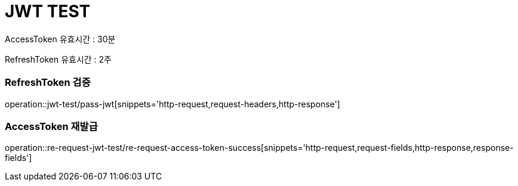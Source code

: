 = JWT TEST

AccessToken 유효시간 : 30분 +

RefreshToken 유효시간 : 2주

=== RefreshToken 검증
operation::jwt-test/pass-jwt[snippets='http-request,request-headers,http-response']

=== AccessToken 재발급
operation::re-request-jwt-test/re-request-access-token-success[snippets='http-request,request-fields,http-response,response-fields']